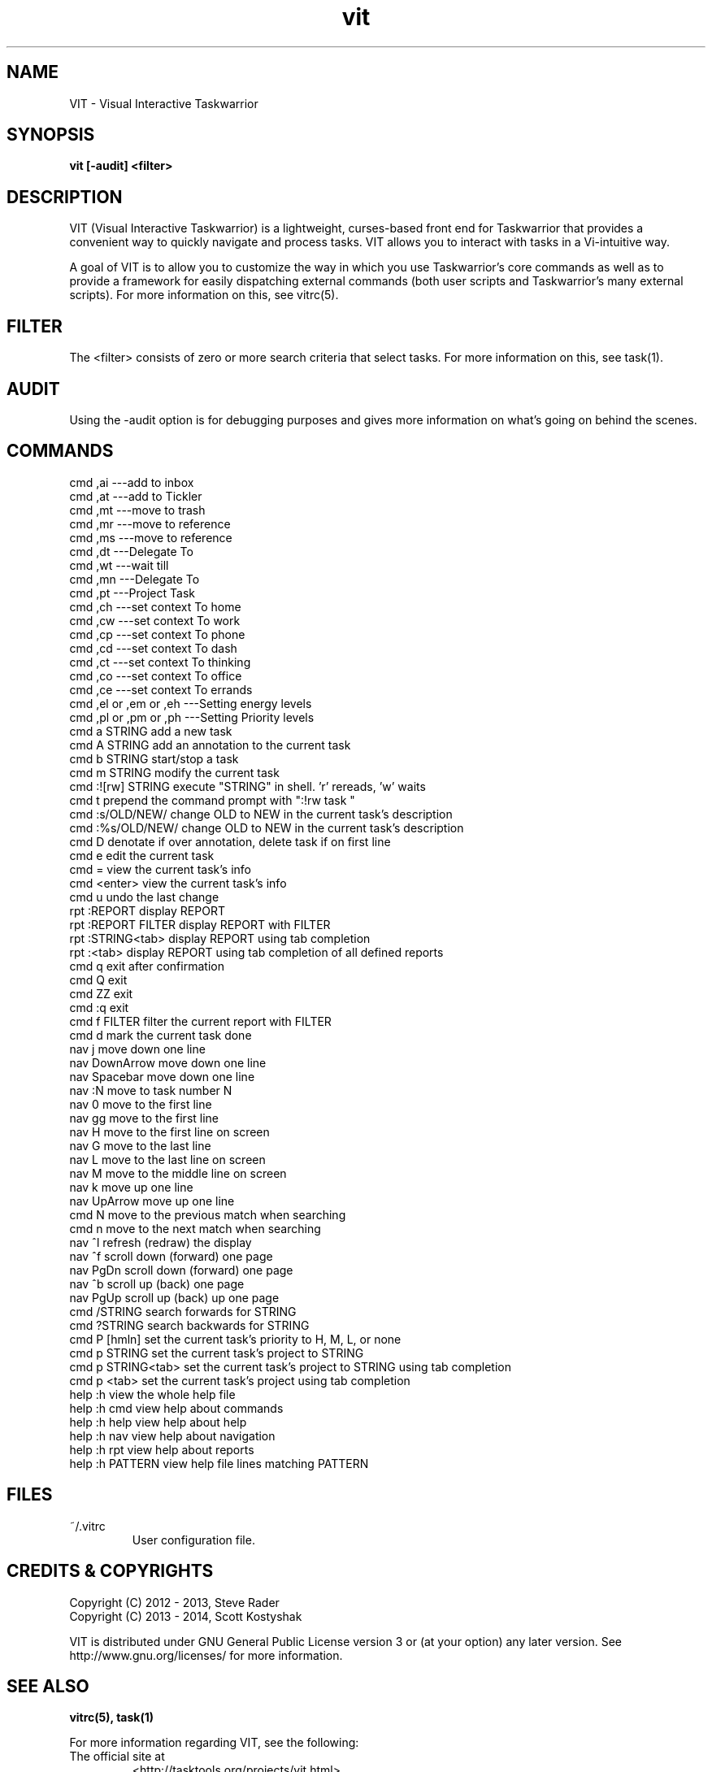 .TH vit 1 "" "" "User Manuals"

.SH NAME
VIT \- Visual Interactive Taskwarrior

.SH SYNOPSIS
.B vit [-audit] <filter>

.SH DESCRIPTION
VIT (Visual Interactive Taskwarrior) is a lightweight, curses-based front end
for Taskwarrior that provides a convenient way to quickly navigate and process
tasks. VIT allows you to interact with tasks in a Vi-intuitive way.

A goal of VIT is to allow you to customize the way in which you use
Taskwarrior's core commands as well as to provide a framework for easily
dispatching external commands (both user scripts and Taskwarrior's many
external scripts). For more information on this, see vitrc(5).

.SH FILTER
The <filter> consists of zero or more search criteria that select tasks.  For
more information on this, see task(1).

.SH AUDIT
Using the -audit option is for debugging purposes and gives more information
on what's going on behind the scenes.

.SH COMMANDS
 cmd   ,ai ---add to inbox
 cmd   ,at ---add to Tickler
 cmd   ,mt ---move to trash
 cmd   ,mr ---move to reference
 cmd   ,ms ---move to reference
 cmd   ,dt ---Delegate To
 cmd   ,wt ---wait till
 cmd   ,mn ---Delegate To
 cmd   ,pt ---Project Task
 cmd   ,ch ---set context To home
 cmd   ,cw ---set context To work
 cmd   ,cp ---set context To phone
 cmd   ,cd ---set context To dash
 cmd   ,ct ---set context To thinking
 cmd   ,co ---set context To office
 cmd   ,ce ---set context To errands
 cmd   ,el or ,em or ,eh ---Setting energy levels
 cmd   ,pl or ,pm or ,ph ---Setting Priority levels
 cmd   a STRING        add a new task
 cmd   A STRING        add an annotation to the current task
 cmd   b STRING        start/stop a task
 cmd   m STRING        modify the current task
 cmd   :![rw] STRING   execute "STRING" in shell. 'r' rereads, 'w' waits
 cmd   t               prepend the command prompt with ":!rw task "
 cmd   :s/OLD/NEW/     change OLD to NEW in the current task's description
 cmd   :%s/OLD/NEW/    change OLD to NEW in the current task's description
 cmd   D               denotate if over annotation, delete task if on first line
 cmd   e               edit the current task
 cmd   =               view the current task's info
 cmd   <enter>         view the current task's info
 cmd   u               undo the last change
 rpt   :REPORT         display REPORT
 rpt   :REPORT FILTER  display REPORT with FILTER
 rpt   :STRING<tab>    display REPORT using tab completion
 rpt   :<tab>          display REPORT using tab completion of all defined reports
 cmd   q               exit after confirmation
 cmd   Q               exit
 cmd   ZZ              exit
 cmd   :q              exit
 cmd   f FILTER        filter the current report with FILTER
 cmd   d               mark the current task done
 nav   j               move down one line
 nav   DownArrow       move down one line
 nav   Spacebar        move down one line
 nav   :N              move to task number N
 nav   0               move to the first line
 nav   gg              move to the first line
 nav   H               move to the first line on screen
 nav   G               move to the last line
 nav   L               move to the last line on screen
 nav   M               move to the middle line on screen
 nav   k               move up one line
 nav   UpArrow         move up one line
 cmd   N               move to the previous match when searching
 cmd   n               move to the next match when searching
 nav   ^l              refresh (redraw) the display
 nav   ^f              scroll down (forward) one page
 nav   PgDn            scroll down (forward) one page
 nav   ^b              scroll up (back) one page
 nav   PgUp            scroll up (back) up one page
 cmd   /STRING         search forwards for STRING
 cmd   ?STRING         search backwards for STRING
 cmd   P [hmln]        set the current task's priority to H, M, L, or none
 cmd   p STRING        set the current task's project to STRING
 cmd   p STRING<tab>   set the current task's project to STRING using tab completion
 cmd   p <tab>         set the current task's project using tab completion
 help  :h              view the whole help file
 help  :h cmd          view help about commands
 help  :h help         view help about help
 help  :h nav          view help about navigation
 help  :h rpt          view help about reports
 help  :h PATTERN      view help file lines matching PATTERN

.SH FILES

.TP
~/.vitrc
User configuration file.

.SH "CREDITS & COPYRIGHTS"
.PP
Copyright (C) 2012 - 2013, Steve Rader
.br
Copyright (C) 2013 - 2014, Scott Kostyshak


VIT is distributed under GNU General Public License version 3 or (at your
option) any later version. See
http://www.gnu.org/licenses/ for more information.

.SH SEE ALSO
.BR vitrc(5),
.BR task(1)

For more information regarding VIT, see the following:

.TP
The official site at
<http://tasktools.org/projects/vit.html>

.TP
The official code repository at
<git://tasktools.org/vit.git/>

.TP
You can contact the project by emailing
<support@taskwarrior.org>

.SH REPORTING BUGS
.TP
Bugs in VIT may be reported to the issue-tracker at
<http://taskwarrior.org>

